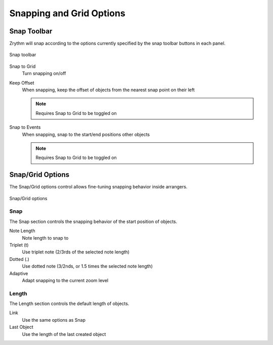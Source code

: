 .. This is part of the Zrythm Manual.
   Copyright (C) 2020, 2022 Alexandros Theodotou <alex at zrythm dot org>
   See the file index.rst for copying conditions.

.. _snapping-grid-options:

Snapping and Grid Options
=========================

Snap Toolbar
------------
Zrythm will snap according to the options currently
specified by the snap toolbar buttons in each panel.

.. figure:: /_static/img/snap-toolbar.png
   :align: center

   Snap toolbar

Snap to Grid
  Turn snapping on/off
Keep Offset
  When snapping, keep the offset of objects from
  the nearest snap point on their left

  .. note:: Requires Snap to Grid to be toggled on

Snap to Events
  When snapping, snap to the start/end positions
  other objects

  .. note:: Requires Snap to Grid to be toggled on

Snap/Grid Options
-----------------

The Snap/Grid options control allows fine-tuning
snapping behavior inside arrangers.

.. figure:: /_static/img/snap-grid-options.png
   :align: center

   Snap/Grid options

Snap
~~~~
The Snap section controls the snapping behavior of
the start position of objects.

Note Length
  Note length to snap to
Triplet (t)
  Use triplet note (2/3rds of the selected note
  length)
Dotted (.)
  Use dotted note (3/2nds, or 1.5 times the selected
  note length)
Adaptive
  Adapt snapping to the current zoom level

Length
~~~~~~
The Length section controls the default length of
objects.

Link
  Use the same options as Snap
Last Object
  Use the length of the last created object
